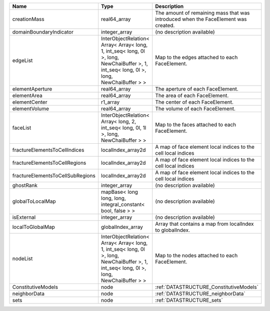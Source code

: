 

================================ ======================================================================================================================================= ================================================================================== 
Name                             Type                                                                                                                                    Description                                                                        
================================ ======================================================================================================================================= ================================================================================== 
creationMass                     real64_array                                                                                                                            The amount of remaining mass that was introduced when the FaceElement was created. 
domainBoundaryIndicator          integer_array                                                                                                                           (no description available)                                                         
edgeList                         InterObjectRelation< Array< Array< long, 1, int_seq< long, 0l >, long, NewChaiBuffer >, 1, int_seq< long, 0l >, long, NewChaiBuffer > > Map to the edges attached to each FaceElement.                                     
elementAperture                  real64_array                                                                                                                            The aperture of each FaceElement.                                                  
elementArea                      real64_array                                                                                                                            The area of each FaceElement.                                                      
elementCenter                    r1_array                                                                                                                                The center of each FaceElement.                                                    
elementVolume                    real64_array                                                                                                                            The volume of each FaceElement.                                                    
faceList                         InterObjectRelation< Array< long, 2, int_seq< long, 0l, 1l >, long, NewChaiBuffer > >                                                   Map to the faces attached to each FaceElement.                                     
fractureElementsToCellIndices    localIndex_array2d                                                                                                                      A map of face element local indices to the cell local indices                      
fractureElementsToCellRegions    localIndex_array2d                                                                                                                      A map of face element local indices to the cell local indices                      
fractureElementsToCellSubRegions localIndex_array2d                                                                                                                      A map of face element local indices to the cell local indices                      
ghostRank                        integer_array                                                                                                                           (no description available)                                                         
globalToLocalMap                 mapBase< long long, long, integral_constant< bool, false > >                                                                            (no description available)                                                         
isExternal                       integer_array                                                                                                                           (no description available)                                                         
localToGlobalMap                 globalIndex_array                                                                                                                       Array that contains a map from localIndex to globalIndex.                          
nodeList                         InterObjectRelation< Array< Array< long, 1, int_seq< long, 0l >, long, NewChaiBuffer >, 1, int_seq< long, 0l >, long, NewChaiBuffer > > Map to the nodes attached to each FaceElement.                                     
ConstitutiveModels               node                                                                                                                                    :ref:`DATASTRUCTURE_ConstitutiveModels`                                            
neighborData                     node                                                                                                                                    :ref:`DATASTRUCTURE_neighborData`                                                  
sets                             node                                                                                                                                    :ref:`DATASTRUCTURE_sets`                                                          
================================ ======================================================================================================================================= ================================================================================== 


